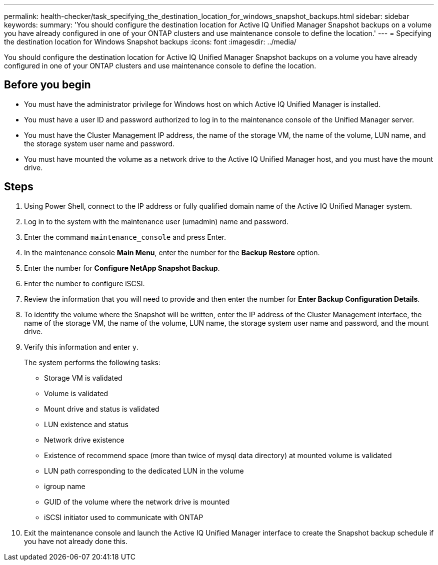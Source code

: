 ---
permalink: health-checker/task_specifying_the_destination_location_for_windows_snapshot_backups.html
sidebar: sidebar
keywords: 
summary: 'You should configure the destination location for Active IQ Unified Manager Snapshot backups on a volume you have already configured in one of your ONTAP clusters and use maintenance console to define the location.'
---
= Specifying the destination location for Windows Snapshot backups
:icons: font
:imagesdir: ../media/

[.lead]
You should configure the destination location for Active IQ Unified Manager Snapshot backups on a volume you have already configured in one of your ONTAP clusters and use maintenance console to define the location.

== Before you begin

* You must have the administrator privilege for Windows host on which Active IQ Unified Manager is installed.
* You must have a user ID and password authorized to log in to the maintenance console of the Unified Manager server.
* You must have the Cluster Management IP address, the name of the storage VM, the name of the volume, LUN name, and the storage system user name and password.
* You must have mounted the volume as a network drive to the Active IQ Unified Manager host, and you must have the mount drive.

== Steps

. Using Power Shell, connect to the IP address or fully qualified domain name of the Active IQ Unified Manager system.
. Log in to the system with the maintenance user (umadmin) name and password.
. Enter the command `maintenance_console` and press Enter.
. In the maintenance console *Main Menu*, enter the number for the *Backup Restore* option.
. Enter the number for *Configure NetApp Snapshot Backup*.
. Enter the number to configure iSCSI.
. Review the information that you will need to provide and then enter the number for *Enter Backup Configuration Details*.
. To identify the volume where the Snapshot will be written, enter the IP address of the Cluster Management interface, the name of the storage VM, the name of the volume, LUN name, the storage system user name and password, and the mount drive.
. Verify this information and enter `y`.
+
The system performs the following tasks:

 ** Storage VM is validated
 ** Volume is validated
 ** Mount drive and status is validated
 ** LUN existence and status
 ** Network drive existence
 ** Existence of recommend space (more than twice of mysql data directory) at mounted volume is validated
 ** LUN path corresponding to the dedicated LUN in the volume
 ** igroup name
 ** GUID of the volume where the network drive is mounted
 ** iSCSI initiator used to communicate with ONTAP

. Exit the maintenance console and launch the Active IQ Unified Manager interface to create the Snapshot backup schedule if you have not already done this.
